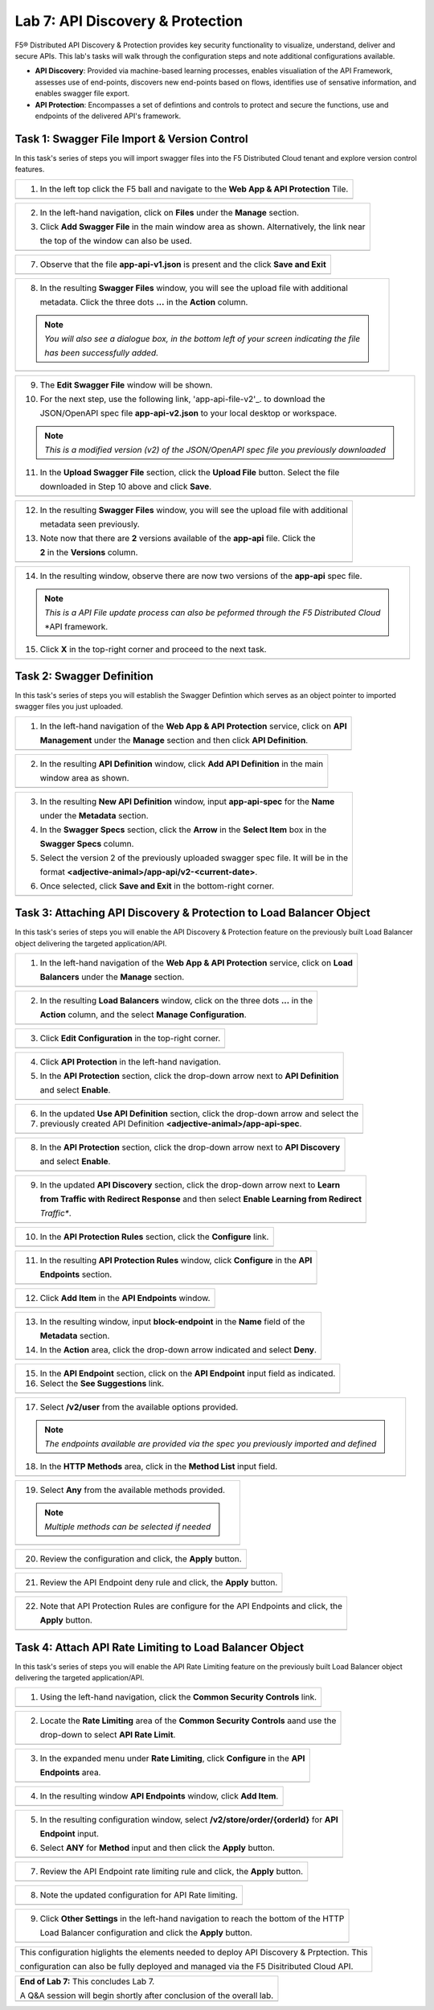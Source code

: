 Lab 7: API Discovery & Protection 
=================================

F5® Distributed API Discovery & Protection provides key security functionality to visualize, understand, 
deliver and secure APIs. This lab's tasks will walk through the configuration steps and note additional
configurations available.

* **API Discovery**: Provided via machine-based learning processes, enables visualiation of the API Framework,
  assesses use of end-points, discovers new end-points based on flows, identifies use of sensative information,   
  and enables swagger file export.

* **API Protection**: Encompasses a set of defintions and controls to protect and secure the functions, use and 
  endpoints of the delivered API's framework. 

Task 1: Swagger File Import & Version Control
~~~~~~~~~~~~~~~~~~~~~~~~~~~~~~~~~~~~~~~~~~~~~

In this task's series of steps you will import swagger files into the F5 Distributed Cloud tenant and explore 
version control features.

+----------------------------------------------------------------------------------------------+
| 1. In the left top click the F5 ball and navigate to the **Web App & API Protection** Tile.  |
+----------------------------------------------------------------------------------------------+
| |lab001|                                                                                     |
+----------------------------------------------------------------------------------------------+

+----------------------------------------------------------------------------------------------+
| 2. In the left-hand navigation, click on **Files** under the **Manage** section.             |
|                                                                                              |
| 3. Click **Add Swagger File** in the main window area as shown. Alternatively, the link near |
|                                                                                              |
|    the top of the window can also be used.                                                   |
+----------------------------------------------------------------------------------------------+
| |lab002|                                                                                     |
+----------------------------------------------------------------------------------------------+

+----------------------------------------------------------------------------------------------+
| 4. In the resulting **New Swagger File** window, input **app-api** for the **Name** under    |
|                                                                                              |
|    the **Metadata** section.                                                                 |
|                                                                                              |
| 5. For the next step, use the following link, 'app-api-file-v1'_. to download the              |
|                                                                                              |
|    JSON/OpenAPI spec file **app-api-v1.json** to your local desktop or workspace.            |
|                                                                                              |
| 6. In the **Upload Swagger File** section, click the **Upload File** button. Select the file |
|                                                                                              |
|    downloaded in Step 5 above and click **Save**.                                            |
+----------------------------------------------------------------------------------------------+
| |lab003|                                                                                     |
+----------------------------------------------------------------------------------------------+

+----------------------------------------------------------------------------------------------+
| 7. Observe that the file **app-api-v1.json**  is present and the click **Save and Exit**     |
+----------------------------------------------------------------------------------------------+
| |lab004|                                                                                     |
+----------------------------------------------------------------------------------------------+

+----------------------------------------------------------------------------------------------+
| 8. In the resulting **Swagger Files** window, you will see the upload file with additional   |
|                                                                                              |
|    metadata. Click the three dots **...** in the **Action** column.                          |
|                                                                                              |
| .. note::                                                                                    |
|    *You will also see a dialogue box, in the bottom left of your screen indicating the file* |
|                                                                                              |
|    *has been successfully added.*                                                            |
+----------------------------------------------------------------------------------------------+
| |lab005|                                                                                     |
+----------------------------------------------------------------------------------------------+

+----------------------------------------------------------------------------------------------+
| 9. The **Edit Swagger File** window will be shown.                                           |
|                                                                                              |
| 10. For the next step, use the following link, 'app-api-file-v2'_. to download the           |
|                                                                                              |
|     JSON/OpenAPI spec file **app-api-v2.json** to your local desktop or workspace.           |
|                                                                                              |
| .. note::                                                                                    |
|    *This is a modified version (v2) of the JSON/OpenAPI spec file you previously downloaded* |
|                                                                                              |
| 11. In the **Upload Swagger File** section, click the **Upload File** button. Select the file|
|                                                                                              |
|     downloaded in Step 10 above and click **Save**.                                          |
+----------------------------------------------------------------------------------------------+
| |lab006|                                                                                     |
+----------------------------------------------------------------------------------------------+

+----------------------------------------------------------------------------------------------+
| 12. In the resulting **Swagger Files** window, you will see the upload file with additional  |
|                                                                                              |
|     metadata seen previously.                                                                |
|                                                                                              |
| 13. Note now that there are **2** versions available of the **app-api** file.  Click the     |
|                                                                                              |
|     **2** in the **Versions** column.                                                        |
+----------------------------------------------------------------------------------------------+
| |lab007|                                                                                     |
+----------------------------------------------------------------------------------------------+

+----------------------------------------------------------------------------------------------+
| 14. In the resulting window, observe there are now two versions of the **app-api** spec file.|
|                                                                                              |
| .. note::                                                                                    |
|    *This is a API File update process can also be peformed through the F5 Distributed Cloud* |
|                                                                                              |
|    *API framework.                                                                           |
|                                                                                              |
| 15. Click **X** in the top-right corner and proceed to the next task.                        |
+----------------------------------------------------------------------------------------------+
| |lab008|                                                                                     |
+----------------------------------------------------------------------------------------------+

Task 2: Swagger Definition
~~~~~~~~~~~~~~~~~~~~~~~~~~

In this task's series of steps you will establish the Swagger Defintion which serves as an object
pointer to imported swagger files you just uploaded.

+----------------------------------------------------------------------------------------------+
| 1. In the left-hand navigation of the **Web App & API Protection** service, click on **API** |
|                                                                                              |
|    **Management** under the **Manage** section and then click **API Definition**.            |
+----------------------------------------------------------------------------------------------+
| |lab009|                                                                                     |
+----------------------------------------------------------------------------------------------+

+----------------------------------------------------------------------------------------------+
| 2. In the resulting **API Definition** window, click **Add API Definition** in the main      |
|                                                                                              |
|    window area as shown.                                                                     |
+----------------------------------------------------------------------------------------------+
| |lab010|                                                                                     |
+----------------------------------------------------------------------------------------------+

+----------------------------------------------------------------------------------------------+
| 3. In the resulting **New API Definition** window, input **app-api-spec** for the **Name**   |
|                                                                                              |
|    under the **Metadata** section.                                                           |
|                                                                                              |
| 4. In the **Swagger Specs** section, click the **Arrow** in the **Select Item** box in the   |
|                                                                                              |
|    **Swagger Specs** column.                                                                 |
|                                                                                              |
| 5. Select the version 2 of the previously uploaded swagger spec file. It will be in the      |
|                                                                                              |
|    format **<adjective-animal>/app-api/v2-<current-date>**.                                  |
|                                                                                              |
| 6. Once selected, click **Save and Exit** in the bottom-right corner.                        |
+----------------------------------------------------------------------------------------------+
| |lab011|                                                                                     |
+----------------------------------------------------------------------------------------------+

Task 3: Attaching API Discovery & Protection to Load Balancer Object 
~~~~~~~~~~~~~~~~~~~~~~~~~~~~~~~~~~~~~~~~~~~~~~~~~~~~~~~~~~~~~~~~~~~~

In this task's series of steps you will enable the API Discovery & Protection feature on the 
previously built Load Balancer object delivering the targeted application/API.

+----------------------------------------------------------------------------------------------+
| 1. In the left-hand navigation of the **Web App & API Protection** service, click on **Load**|
|                                                                                              |
|    **Balancers** under the **Manage** section.                                               |
+----------------------------------------------------------------------------------------------+
| |lab012|                                                                                     |
+----------------------------------------------------------------------------------------------+

+----------------------------------------------------------------------------------------------+
| 2. In the resulting **Load Balancers** window, click on the three dots **...** in the        |
|                                                                                              |
|    **Action** column, and the select **Manage Configuration**.                               |
+----------------------------------------------------------------------------------------------+
| |lab013|                                                                                     |
+----------------------------------------------------------------------------------------------+

+----------------------------------------------------------------------------------------------+
| 3. Click **Edit Configuration** in the top-right corner.                                     |
+----------------------------------------------------------------------------------------------+
| |lab014|                                                                                     |
+----------------------------------------------------------------------------------------------+

+----------------------------------------------------------------------------------------------+
| 4. Click **API Protection** in the left-hand navigation.                                     |
|                                                                                              |
| 5. In the **API Protection** section, click the drop-down arrow next to **API Definition**   |
|                                                                                              |
|    and select **Enable**.                                                                    |
+----------------------------------------------------------------------------------------------+
| |lab015|                                                                                     |
+----------------------------------------------------------------------------------------------+

+----------------------------------------------------------------------------------------------+
| 6. In the updated **Use API Definition** section, click the drop-down arrow and select the   |
|                                                                                              |
| 7. previously created API Definition **<adjective-animal>/app-api-spec**.                    |
+----------------------------------------------------------------------------------------------+
| |lab016|                                                                                     |
+----------------------------------------------------------------------------------------------+

+----------------------------------------------------------------------------------------------+
| 8. In the **API Protection** section, click the drop-down arrow next to **API Discovery**    |
|                                                                                              |
|    and select **Enable**.                                                                    |
+----------------------------------------------------------------------------------------------+
| |lab017|                                                                                     |
+----------------------------------------------------------------------------------------------+

+----------------------------------------------------------------------------------------------+
| 9. In the updated **API Discovery** section, click the drop-down arrow next to **Learn**     |
|                                                                                              |
|    **from Traffic with Redirect Response** and then select **Enable Learning from Redirect** |
|                                                                                              |
|    *Traffic**.                                                                               |
+----------------------------------------------------------------------------------------------+
| |lab018|                                                                                     |
+----------------------------------------------------------------------------------------------+

+----------------------------------------------------------------------------------------------+
| 10. In the **API Protection Rules** section, click the **Configure** link.                   |
+----------------------------------------------------------------------------------------------+
| |lab019|                                                                                     |
+----------------------------------------------------------------------------------------------+

+----------------------------------------------------------------------------------------------+
| 11. In the resulting **API Protection Rules** window, click **Configure** in the **API**     |
|                                                                                              |
|     **Endpoints** section.                                                                   |
+----------------------------------------------------------------------------------------------+
| |lab020|                                                                                     |
+----------------------------------------------------------------------------------------------+

+----------------------------------------------------------------------------------------------+
| 12. Click **Add Item** in the **API Endpoints** window.                                      |
+----------------------------------------------------------------------------------------------+
| |lab021|                                                                                     |
+----------------------------------------------------------------------------------------------+

+----------------------------------------------------------------------------------------------+
| 13. In the resulting window, input **block-endpoint** in the **Name** field of the           |
|                                                                                              |
|     **Metadata** section.                                                                    |
|                                                                                              |
| 14. In the **Action** area, click the drop-down arrow indicated and select **Deny**.         |
+----------------------------------------------------------------------------------------------+
| |lab022|                                                                                     |
+----------------------------------------------------------------------------------------------+

+----------------------------------------------------------------------------------------------+
| 15. In the **API Endpoint** section, click on the **API Endpoint** input field as indicated. |
|                                                                                              |
| 16. Select the **See Suggestions** link.                                                     |
+----------------------------------------------------------------------------------------------+
| |lab023|                                                                                     |
+----------------------------------------------------------------------------------------------+

+----------------------------------------------------------------------------------------------+
| 17. Select **/v2/user** from the available options provided.                                 |
|                                                                                              |
| .. note::                                                                                    |
|    *The endpoints available are provided via the spec you previously imported and defined*   |
|                                                                                              |
| 18. In the **HTTP Methods** area, click in the **Method List** input field.                  |
+----------------------------------------------------------------------------------------------+
| |lab024|                                                                                     |
+----------------------------------------------------------------------------------------------+

+----------------------------------------------------------------------------------------------+
| 19. Select **Any** from the available methods provided.                                      |
|                                                                                              |
| .. note::                                                                                    |
|    *Multiple methods can be selected if needed*                                              |
+----------------------------------------------------------------------------------------------+
| |lab025|                                                                                     |
+----------------------------------------------------------------------------------------------+

+----------------------------------------------------------------------------------------------+
| 20. Review the configuration and click, the **Apply** button.                                |
+----------------------------------------------------------------------------------------------+
| |lab026|                                                                                     |
+----------------------------------------------------------------------------------------------+

+----------------------------------------------------------------------------------------------+
| 21. Review the API Endpoint deny rule and click, the **Apply** button.                       |
+----------------------------------------------------------------------------------------------+
| |lab027|                                                                                     |
+----------------------------------------------------------------------------------------------+

+----------------------------------------------------------------------------------------------+
| 22. Note that API Protection Rules are configure for the API Endpoints and click, the        |
|                                                                                              |
|     **Apply** button.                                                                        |
+----------------------------------------------------------------------------------------------+
| |lab028|                                                                                     |
+----------------------------------------------------------------------------------------------+

Task 4: Attach API Rate Limiting to Load Balancer Object 
~~~~~~~~~~~~~~~~~~~~~~~~~~~~~~~~~~~~~~~~~~~~~~~~~~~~~~~~~~~~~~~~~~~~

In this task's series of steps you will enable the API Rate Limiting feature on the 
previously built Load Balancer object delivering the targeted application/API.

+----------------------------------------------------------------------------------------------+
| 1. Using the left-hand navigation, click the **Common Security Controls** link.              |
+----------------------------------------------------------------------------------------------+
| |lab029|                                                                                     |
+----------------------------------------------------------------------------------------------+

+----------------------------------------------------------------------------------------------+
| 2. Locate the **Rate Limiting** area of the **Common Security Controls** aand use the        |
|                                                                                              |
|    drop-down to select **API Rate Limit**.                                                   |
+----------------------------------------------------------------------------------------------+
| |lab030|                                                                                     |
+----------------------------------------------------------------------------------------------+

+----------------------------------------------------------------------------------------------+
| 3. In the expanded menu under **Rate Limiting**, click **Configure** in the **API**          |
|                                                                                              |
|    **Endpoints** area.                                                                       |
+----------------------------------------------------------------------------------------------+
| |lab031|                                                                                     |
+----------------------------------------------------------------------------------------------+

+----------------------------------------------------------------------------------------------+
| 4. In the resulting window **API Endpoints** window, click **Add Item**.                     |
+----------------------------------------------------------------------------------------------+
| |lab032|                                                                                     |
+----------------------------------------------------------------------------------------------+

+----------------------------------------------------------------------------------------------+
| 5. In the resulting configuration window, select **/v2/store/order/{orderId}** for **API**   |
|                                                                                              |
|    **Endpoint** input.                                                                       |
|                                                                                              |
| 6. Select **ANY** for **Method** input and then click the **Apply** button.                  |
+----------------------------------------------------------------------------------------------+
| |lab033|                                                                                     |
+----------------------------------------------------------------------------------------------+

+----------------------------------------------------------------------------------------------+
| 7. Review the API Endpoint rate limiting rule and click, the **Apply** button.               |
+----------------------------------------------------------------------------------------------+
| |lab034|                                                                                     |
+----------------------------------------------------------------------------------------------+

+----------------------------------------------------------------------------------------------+
| 8. Note the updated configuration for API Rate limiting.                                     |
+----------------------------------------------------------------------------------------------+
| |lab035|                                                                                     |
+----------------------------------------------------------------------------------------------+

+----------------------------------------------------------------------------------------------+
| 9. Click **Other Settings** in the left-hand navigation to reach the bottom of the HTTP      |
|                                                                                              |
|    Load Balancer configuration and click the **Apply** button.                               |
+----------------------------------------------------------------------------------------------+
| |lab036|                                                                                     |
+----------------------------------------------------------------------------------------------+

+----------------------------------------------------------------------------------------------+
| This configuration higlights the elements needed to deploy API Discovery & Prptection.  This |
|                                                                                              |
| configuration can also be fully deployed and managed via the F5 Disitributed Cloud API.      |
+----------------------------------------------------------------------------------------------+

+----------------------------------------------------------------------------------------------+
| **End of Lab 7:**  This concludes Lab 7.                                                     |
|                                                                                              |
| A Q&A session will begin shortly after conclusion of the overall lab.                        |
+----------------------------------------------------------------------------------------------+
| |labend|                                                                                     |
+----------------------------------------------------------------------------------------------+

.. _app-api-file-v1: https://github.com/f5devcentral/f5-agility-labs-xc/blob/agility2023/docs/class2/_static/app-api-v1.json
.. _app-api-file-v2: https://github.com/f5devcentral/f5-agility-labs-xc/blob/agility2023/docs/class2/_static/app-api-v2.json
.. |lab001| image:: _static/lab7-001.png
   :width: 800px
.. |lab002| image:: _static/lab7-002.png
   :width: 800px
.. |lab003| image:: _static/lab7-003.png
   :width: 800px
.. |lab004| image:: _static/lab7-004.png
   :width: 800px
.. |lab005| image:: _static/lab7-005.png
   :width: 800px
.. |lab006| image:: _static/lab7-006.png
   :width: 800px
.. |lab007| image:: _static/lab7-007.png
   :width: 800px
.. |lab008| image:: _static/lab7-008.png
   :width: 800px
.. |lab009| image:: _static/lab7-009.png
   :width: 800px
.. |lab010| image:: _static/lab7-010.png
   :width: 800px
.. |lab011| image:: _static/lab7-011.png
   :width: 800px
.. |lab012| image:: _static/lab7-012.png
   :width: 800px
.. |lab013| image:: _static/lab7-013.png
   :width: 800px
.. |lab014| image:: _static/lab7-014.png
   :width: 800px
.. |lab015| image:: _static/lab7-015.png
   :width: 800px
.. |lab016| image:: _static/lab7-016.png
   :width: 800px
.. |lab017| image:: _static/lab7-017.png
   :width: 800px
.. |lab018| image:: _static/lab7-018.png
   :width: 800px
.. |lab019| image:: _static/lab7-019.png
   :width: 800px
.. |lab020| image:: _static/lab7-020.png
   :width: 800px
.. |lab021| image:: _static/lab7-021.png
   :width: 800px
.. |lab022| image:: _static/lab7-022.png
   :width: 800px
.. |lab023| image:: _static/lab7-023.png
   :width: 800px
.. |lab024| image:: _static/lab7-024.png
   :width: 800px
.. |lab025| image:: _static/lab7-025.png
   :width: 800px
.. |lab026| image:: _static/lab7-026.png
   :width: 800px
.. |lab027| image:: _static/lab7-027.png
   :width: 800px
.. |lab028| image:: _static/lab7-028.png
   :width: 800px
.. |lab029| image:: _static/lab7-029.png
   :width: 800px
.. |lab030| image:: _static/lab7-030.png
   :width: 800px
.. |lab031| image:: _static/lab7-031.png
   :width: 800px
.. |lab032| image:: _static/lab7-032.png
   :width: 800px
.. |lab033| image:: _static/lab7-033.png
   :width: 800px
.. |lab034| image:: _static/lab7-034.png
   :width: 800px
.. |lab035| image:: _static/lab7-035.png
   :width: 800px
.. |lab036| image:: _static/lab7-036.png
   :width: 800px
.. |labend| image:: _static/labend.png
   :width: 800px
